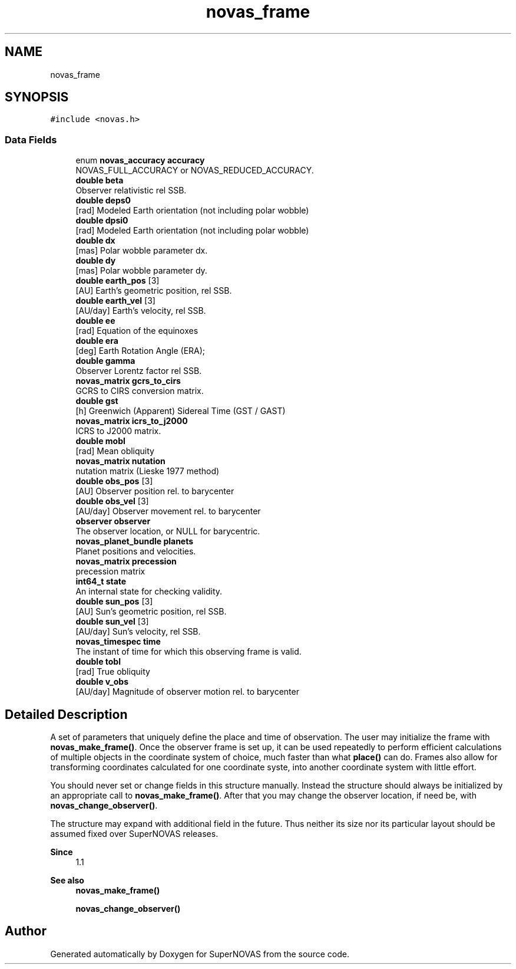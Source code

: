 .TH "novas_frame" 3 "Version v1.2" "SuperNOVAS" \" -*- nroff -*-
.ad l
.nh
.SH NAME
novas_frame
.SH SYNOPSIS
.br
.PP
.PP
\fC#include <novas\&.h>\fP
.SS "Data Fields"

.in +1c
.ti -1c
.RI "enum \fBnovas_accuracy\fP \fBaccuracy\fP"
.br
.RI "NOVAS_FULL_ACCURACY or NOVAS_REDUCED_ACCURACY\&. "
.ti -1c
.RI "\fBdouble\fP \fBbeta\fP"
.br
.RI "Observer relativistic  rel SSB\&. "
.ti -1c
.RI "\fBdouble\fP \fBdeps0\fP"
.br
.RI "[rad] Modeled Earth orientation  (not including polar wobble) "
.ti -1c
.RI "\fBdouble\fP \fBdpsi0\fP"
.br
.RI "[rad] Modeled Earth orientation  (not including polar wobble) "
.ti -1c
.RI "\fBdouble\fP \fBdx\fP"
.br
.RI "[mas] Polar wobble parameter dx\&. "
.ti -1c
.RI "\fBdouble\fP \fBdy\fP"
.br
.RI "[mas] Polar wobble parameter dy\&. "
.ti -1c
.RI "\fBdouble\fP \fBearth_pos\fP [3]"
.br
.RI "[AU] Earth's geometric position, rel SSB\&. "
.ti -1c
.RI "\fBdouble\fP \fBearth_vel\fP [3]"
.br
.RI "[AU/day] Earth's velocity, rel SSB\&. "
.ti -1c
.RI "\fBdouble\fP \fBee\fP"
.br
.RI "[rad] Equation of the equinoxes "
.ti -1c
.RI "\fBdouble\fP \fBera\fP"
.br
.RI "[deg] Earth Rotation Angle (ERA); "
.ti -1c
.RI "\fBdouble\fP \fBgamma\fP"
.br
.RI "Observer Lorentz factor  rel SSB\&. "
.ti -1c
.RI "\fBnovas_matrix\fP \fBgcrs_to_cirs\fP"
.br
.RI "GCRS to CIRS conversion matrix\&. "
.ti -1c
.RI "\fBdouble\fP \fBgst\fP"
.br
.RI "[h] Greenwich (Apparent) Sidereal Time (GST / GAST) "
.ti -1c
.RI "\fBnovas_matrix\fP \fBicrs_to_j2000\fP"
.br
.RI "ICRS to J2000 matrix\&. "
.ti -1c
.RI "\fBdouble\fP \fBmobl\fP"
.br
.RI "[rad] Mean obliquity "
.ti -1c
.RI "\fBnovas_matrix\fP \fBnutation\fP"
.br
.RI "nutation matrix (Lieske 1977 method) "
.ti -1c
.RI "\fBdouble\fP \fBobs_pos\fP [3]"
.br
.RI "[AU] Observer position rel\&. to barycenter "
.ti -1c
.RI "\fBdouble\fP \fBobs_vel\fP [3]"
.br
.RI "[AU/day] Observer movement rel\&. to barycenter "
.ti -1c
.RI "\fBobserver\fP \fBobserver\fP"
.br
.RI "The observer location, or NULL for barycentric\&. "
.ti -1c
.RI "\fBnovas_planet_bundle\fP \fBplanets\fP"
.br
.RI "Planet positions and velocities\&. "
.ti -1c
.RI "\fBnovas_matrix\fP \fBprecession\fP"
.br
.RI "precession matrix "
.ti -1c
.RI "\fBint64_t\fP \fBstate\fP"
.br
.RI "An internal state for checking validity\&. "
.ti -1c
.RI "\fBdouble\fP \fBsun_pos\fP [3]"
.br
.RI "[AU] Sun's geometric position, rel SSB\&. "
.ti -1c
.RI "\fBdouble\fP \fBsun_vel\fP [3]"
.br
.RI "[AU/day] Sun's velocity, rel SSB\&. "
.ti -1c
.RI "\fBnovas_timespec\fP \fBtime\fP"
.br
.RI "The instant of time for which this observing frame is valid\&. "
.ti -1c
.RI "\fBdouble\fP \fBtobl\fP"
.br
.RI "[rad] True obliquity "
.ti -1c
.RI "\fBdouble\fP \fBv_obs\fP"
.br
.RI "[AU/day] Magnitude of observer motion rel\&. to barycenter "
.in -1c
.SH "Detailed Description"
.PP 
A set of parameters that uniquely define the place and time of observation\&. The user may initialize the frame with \fBnovas_make_frame()\fP\&. Once the observer frame is set up, it can be used repeatedly to perform efficient calculations of multiple objects in the coordinate system of choice, much faster than what \fBplace()\fP can do\&. Frames also allow for transforming coordinates calculated for one coordinate syste, into another coordinate system with little effort\&.
.PP
You should never set or change fields in this structure manually\&. Instead the structure should always be initialized by an appropriate call to \fBnovas_make_frame()\fP\&. After that you may change the observer location, if need be, with \fBnovas_change_observer()\fP\&.
.PP
The structure may expand with additional field in the future\&. Thus neither its size nor its particular layout should be assumed fixed over SuperNOVAS releases\&.
.PP
\fBSince\fP
.RS 4
1\&.1
.RE
.PP
\fBSee also\fP
.RS 4
\fBnovas_make_frame()\fP 
.PP
\fBnovas_change_observer()\fP 
.RE
.PP


.SH "Author"
.PP 
Generated automatically by Doxygen for SuperNOVAS from the source code\&.
